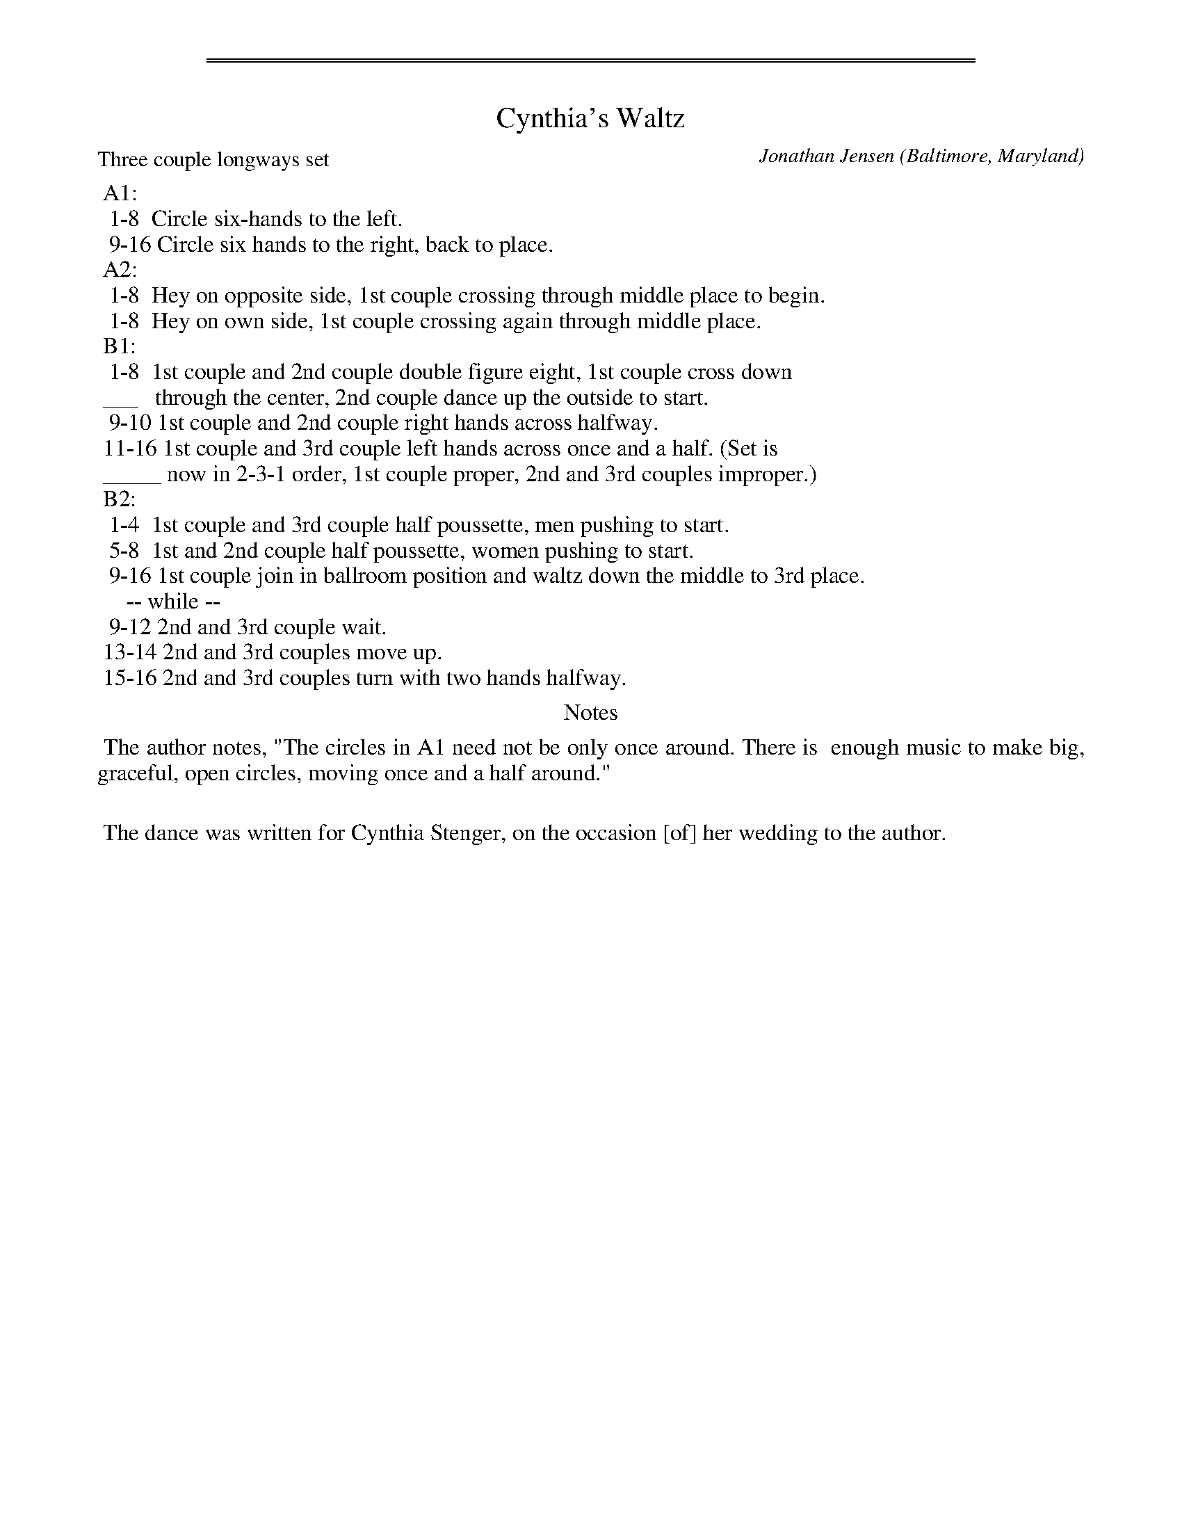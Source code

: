 %%sep 3 1 530
%%sep 1 1 530
X: 1
T: Cynthia's Waltz
C: Jonathan Jensen
O: Baltimore, Maryland
%R: waltz
Z: Collected and edited 2014 by John Chambers <jc:trillian.mit.edu>
B: GEMS The Best of the Country Dance and Song Society Diamond Jubilee Music, Dance and Song Contest 1993 p.40
P: Three couple longways set
K: D
% - - - - - - - - - - Dance description - - - - - - - - - -
%%begintext
%% A1:
%%  1-8  Circle six-hands to the left.
%%  9-16 Circle six hands to the right, back to place.
%% A2:
%%  1-8  Hey on opposite side, 1st couple crossing through middle place to begin.
%%  1-8  Hey on own side, 1st couple crossing again through middle place.
%% B1:
%%  1-8  1st couple and 2nd couple double figure eight, 1st couple cross down
%% ___   through the center, 2nd couple dance up the outside to start.
%%  9-10 1st couple and 2nd couple right hands across halfway.
%% 11-16 1st couple and 3rd couple left hands across once and a half. (Set is
%% _____ now in 2-3-1 order, 1st couple proper, 2nd and 3rd couples improper.)
%% B2:
%%  1-4  1st couple and 3rd couple half poussette, men pushing to start.
%%  5-8  1st and 2nd couple half poussette, women pushing to start.
%%  9-16 1st couple join in ballroom position and waltz down the middle to 3rd place.
%%     -- while --
%%  9-12 2nd and 3rd couple wait.
%% 13-14 2nd and 3rd couples move up.
%% 15-16 2nd and 3rd couples turn with two hands halfway.
%%endtext
%%center Notes
%%begintext align
%% The author notes, "The circles in A1 need not be only once around. There is
%% enough music to make big, graceful, open circles, moving once and a half around."
%%
%% The dance was written for Cynthia Stenger, on the occasion [of] her wedding to the author.
%%endtext
% - - - - - - - - - - - - - - - - - - - - - - - - -

